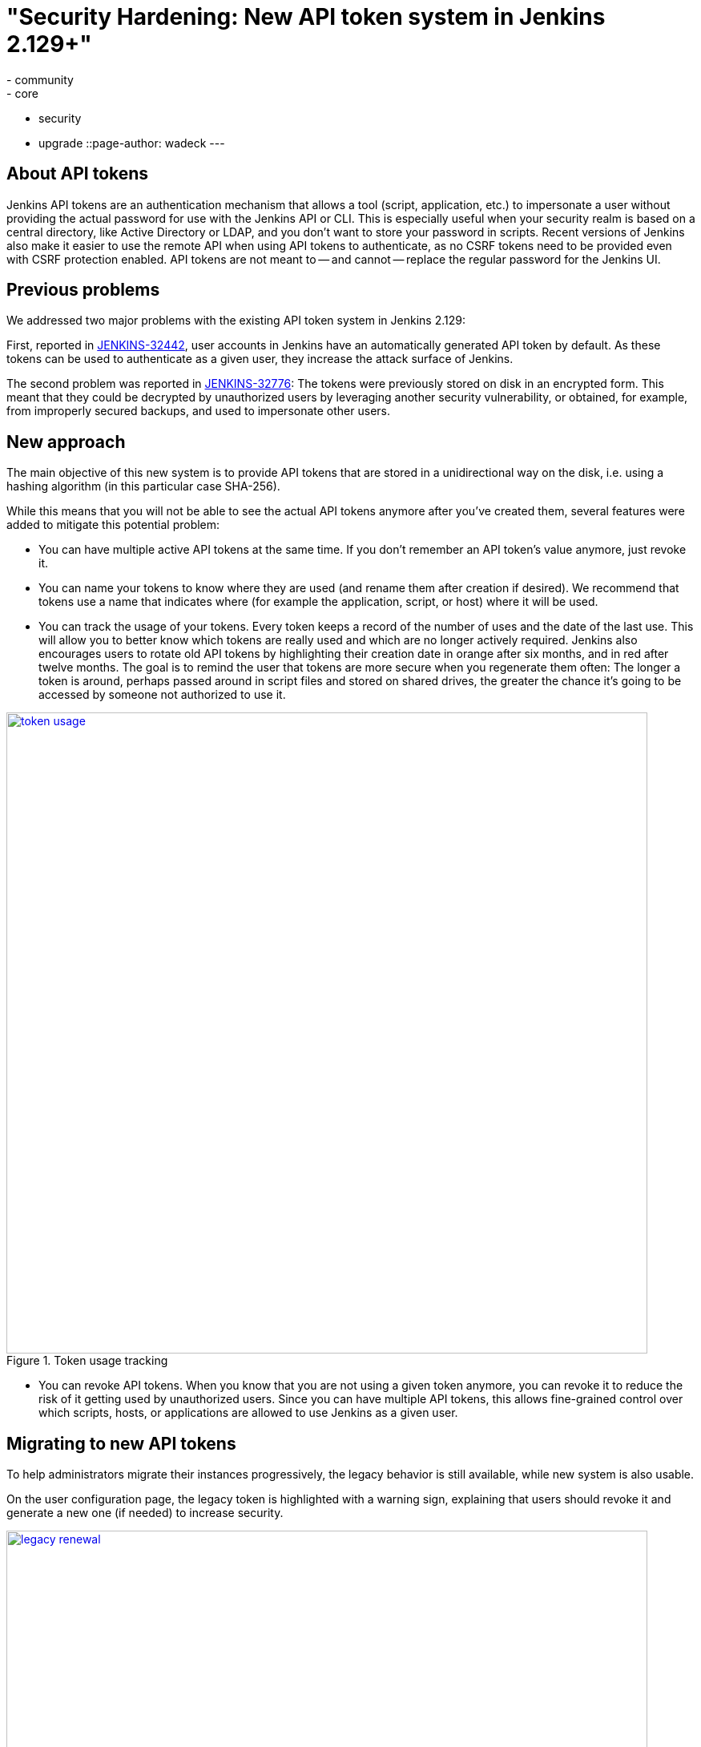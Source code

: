 = "Security Hardening: New API token system in Jenkins 2.129+"
:tags:
- community
- core
- security
- upgrade
::page-author: wadeck
---

== About API tokens

Jenkins API tokens are an authentication mechanism that allows a tool (script, application, etc.) to impersonate a user
without providing the actual password for use with the Jenkins API or CLI.
This is especially useful when your security realm is based on a central directory, like Active Directory or LDAP,
and you don't want to store your password in scripts.
Recent versions of Jenkins also make it easier to use the remote API when using API tokens to authenticate,
as no CSRF tokens need to be provided even with CSRF protection enabled.
API tokens are not meant to -- and cannot -- replace the regular password for the Jenkins UI.

== Previous problems

We addressed two major problems with the existing API token system in Jenkins 2.129:

First, reported in link:https://issues.jenkins.io/browse/JENKINS-32442[JENKINS-32442],
user accounts in Jenkins have an automatically generated API token by default.
As these tokens can be used to authenticate as a given user, they increase the attack surface of Jenkins.

The second problem was reported in link:https://issues.jenkins.io/browse/JENKINS-32776[JENKINS-32776]: 
The tokens were previously stored on disk in an encrypted form.
This meant that they could be decrypted by unauthorized users by leveraging another security vulnerability,
or obtained, for example, from improperly secured backups, and used to impersonate other users.

== New approach

The main objective of this new system is to provide API tokens that are stored in a unidirectional way on the disk,
i.e. using a hashing algorithm (in this particular case SHA-256).

While this means that you will not be able to see the actual API tokens anymore after you've created them,
several features were added to mitigate this potential problem:

* You can have multiple active API tokens at the same time. 
  If you don't remember an API token's value anymore, just revoke it.
* You can name your tokens to know where they are used (and rename them after creation if desired). 
  We recommend that tokens use a name that indicates where (for example the application, script, or host) where it will be used.
* You can track the usage of your tokens.
Every token keeps a record of the number of uses and the date of the last use.
This will allow you to better know which tokens are really used and which are no longer actively required.
Jenkins also encourages users to rotate old API tokens by highlighting their creation date in orange after six months, and in red after twelve months.
The goal is to remind the user that tokens are more secure when you regenerate them often:
The longer a token is around, perhaps passed around in script files and stored on shared drives,
the greater the chance it's going to be accessed by someone not authorized to use it.

image::/images/post-images/2018-07-02-new-api-token-system/token_usage.png[title="Token usage tracking", role="text-center", width=800, link="/images/post-images/2018-07-02-new-api-token-system/token_usage.png"]

* You can revoke API tokens.
When you know that you are not using a given token anymore, you can revoke it to reduce the risk of it getting used by unauthorized users.
Since you can have multiple API tokens, this allows fine-grained control over which scripts, hosts, or applications are allowed to use Jenkins as a given user.

== Migrating to new API tokens

To help administrators migrate their instances progressively, the legacy behavior is still available, while new system is also usable.

On the user configuration page, the legacy token is highlighted with a warning sign,
explaining that users should revoke it and generate a new one (if needed) to increase security.

image::/images/post-images/2018-07-02-new-api-token-system/legacy_renewal.gif[title="Legacy token renewal still possible", role="text-center", width=800, link="/images/post-images/2018-07-02-new-api-token-system/legacy_renewal.gif"]

== New options for administrators

In order to let administrators control the pace of migration to the new API token system,
we added two global configuration options in the "Configure Global Security" page in the brand new "API Token" section:

* An option to disable the creation of legacy API tokens on user creation.
* An option to disable the recreation of legacy API tokens by users, forcing them to only use the new, unrecoverable API tokens.

Both options are disabled by default for new installations (the safe default), while they're enabled when Jenkins is upgraded from before 2.129.

image::/images/post-images/2018-07-02-new-api-token-system/security_configuration_options.png[title="Security Configuration options", role="text-center", link="/images/post-images/2018-07-02-new-api-token-system/security_configuration_options.png"]

image::/images/post-images/2018-07-02-new-api-token-system/legacy_removal.gif[title="Remove legacy token and disable the re-creation", role="text-center", width=800, link="/images/post-images/2018-07-02-new-api-token-system/legacy_removal.gif"]

== New administrator warnings

When upgrading to Jenkins 2.129, an administrative monitor informs admins about the new options described above, and recommend disabling them.

Another administrative warnings shows up if at least one user still has a legacy API token.
It provides central control over legacy tokens still configured in the Jenkins instance, and allows revoking them all.

image::/images/post-images/2018-07-02-new-api-token-system/monitor_screen.png[title="Legacy token monitoring page", role="text-center", width=800, link="/images/post-images/2018-07-02-new-api-token-system/monitor_screen.png"]

== Summary

Jenkins API tokens are now much more flexible: They allow and even encourage better security practices.
We recommend you revoke legacy API tokens as soon as you can, and only use the newly introduced API tokens.
